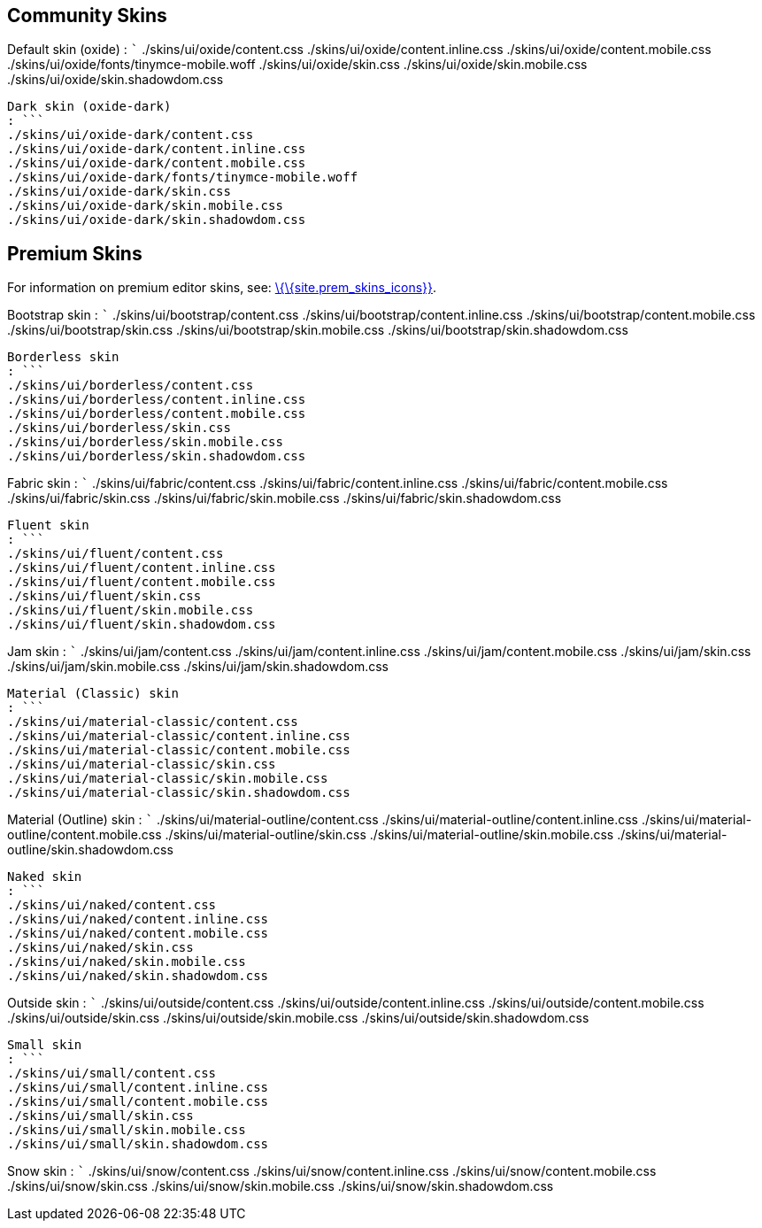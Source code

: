 == Community Skins

Default skin (oxide) : ``` ./skins/ui/oxide/content.css ./skins/ui/oxide/content.inline.css ./skins/ui/oxide/content.mobile.css ./skins/ui/oxide/fonts/tinymce-mobile.woff ./skins/ui/oxide/skin.css ./skins/ui/oxide/skin.mobile.css ./skins/ui/oxide/skin.shadowdom.css

....
Dark skin (oxide-dark)
: ```
./skins/ui/oxide-dark/content.css
./skins/ui/oxide-dark/content.inline.css
./skins/ui/oxide-dark/content.mobile.css
./skins/ui/oxide-dark/fonts/tinymce-mobile.woff
./skins/ui/oxide-dark/skin.css
./skins/ui/oxide-dark/skin.mobile.css
./skins/ui/oxide-dark/skin.shadowdom.css
....

== Premium Skins

For information on premium editor skins, see: link:{baseurl}/interface/editor-appearance/premium-skins-and-icons/[\{\{site.prem_skins_icons}}].

Bootstrap skin : ``` ./skins/ui/bootstrap/content.css ./skins/ui/bootstrap/content.inline.css ./skins/ui/bootstrap/content.mobile.css ./skins/ui/bootstrap/skin.css ./skins/ui/bootstrap/skin.mobile.css ./skins/ui/bootstrap/skin.shadowdom.css

....
Borderless skin
: ```
./skins/ui/borderless/content.css
./skins/ui/borderless/content.inline.css
./skins/ui/borderless/content.mobile.css
./skins/ui/borderless/skin.css
./skins/ui/borderless/skin.mobile.css
./skins/ui/borderless/skin.shadowdom.css
....

Fabric skin : ``` ./skins/ui/fabric/content.css ./skins/ui/fabric/content.inline.css ./skins/ui/fabric/content.mobile.css ./skins/ui/fabric/skin.css ./skins/ui/fabric/skin.mobile.css ./skins/ui/fabric/skin.shadowdom.css

....
Fluent skin
: ```
./skins/ui/fluent/content.css
./skins/ui/fluent/content.inline.css
./skins/ui/fluent/content.mobile.css
./skins/ui/fluent/skin.css
./skins/ui/fluent/skin.mobile.css
./skins/ui/fluent/skin.shadowdom.css
....

Jam skin : ``` ./skins/ui/jam/content.css ./skins/ui/jam/content.inline.css ./skins/ui/jam/content.mobile.css ./skins/ui/jam/skin.css ./skins/ui/jam/skin.mobile.css ./skins/ui/jam/skin.shadowdom.css

....
Material (Classic) skin
: ```
./skins/ui/material-classic/content.css
./skins/ui/material-classic/content.inline.css
./skins/ui/material-classic/content.mobile.css
./skins/ui/material-classic/skin.css
./skins/ui/material-classic/skin.mobile.css
./skins/ui/material-classic/skin.shadowdom.css
....

Material (Outline) skin : ``` ./skins/ui/material-outline/content.css ./skins/ui/material-outline/content.inline.css ./skins/ui/material-outline/content.mobile.css ./skins/ui/material-outline/skin.css ./skins/ui/material-outline/skin.mobile.css ./skins/ui/material-outline/skin.shadowdom.css

....
Naked skin
: ```
./skins/ui/naked/content.css
./skins/ui/naked/content.inline.css
./skins/ui/naked/content.mobile.css
./skins/ui/naked/skin.css
./skins/ui/naked/skin.mobile.css
./skins/ui/naked/skin.shadowdom.css
....

Outside skin : ``` ./skins/ui/outside/content.css ./skins/ui/outside/content.inline.css ./skins/ui/outside/content.mobile.css ./skins/ui/outside/skin.css ./skins/ui/outside/skin.mobile.css ./skins/ui/outside/skin.shadowdom.css

....
Small skin
: ```
./skins/ui/small/content.css
./skins/ui/small/content.inline.css
./skins/ui/small/content.mobile.css
./skins/ui/small/skin.css
./skins/ui/small/skin.mobile.css
./skins/ui/small/skin.shadowdom.css
....

Snow skin : ``` ./skins/ui/snow/content.css ./skins/ui/snow/content.inline.css ./skins/ui/snow/content.mobile.css ./skins/ui/snow/skin.css ./skins/ui/snow/skin.mobile.css ./skins/ui/snow/skin.shadowdom.css

....
....

